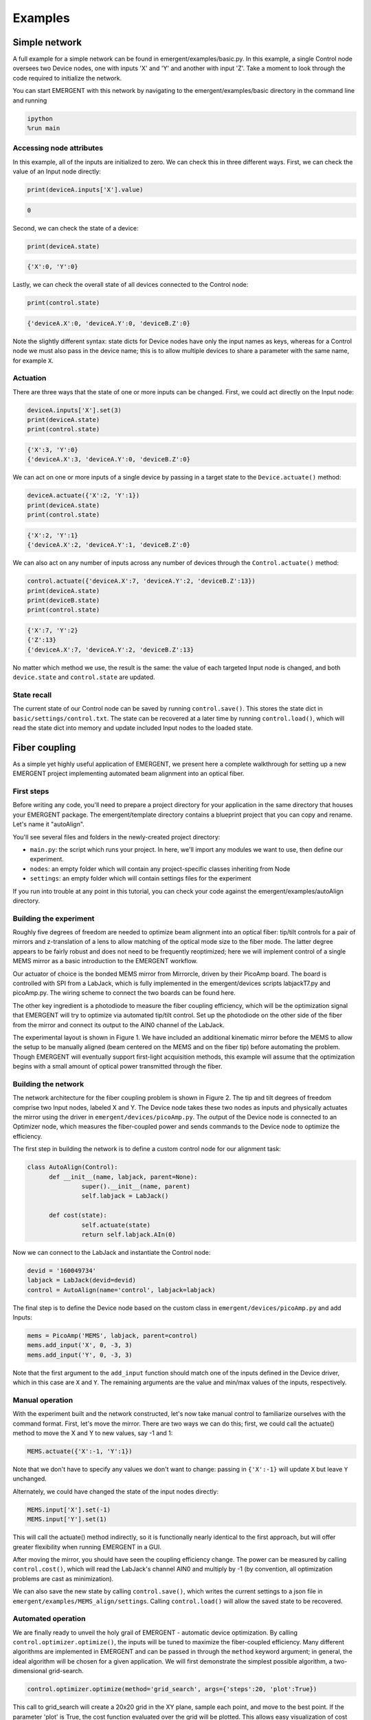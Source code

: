 ##############
Examples
##############

Simple network
---------------
A full example for a simple network can be found in emergent/examples/basic.py. In this example, a single Control node oversees two Device nodes, one with inputs 'X' and 'Y' and another with input 'Z'. Take a moment to look through the code required to initialize the network.

You can start EMERGENT with this network by navigating to the emergent/examples/basic directory in the command line and running

.. code-block :: python

   ipython
   %run main

Accessing node attributes
~~~~~~~~~~~~~~~~~~~~~~~~~~
In this example, all of the inputs are initialized to zero. We can check this in three different ways. First, we can check the value of an Input node directly:

.. code-block :: python

   print(deviceA.inputs['X'].value)

.. code-block :: python

   0

Second, we can check the state of a device:

.. code-block :: python

   print(deviceA.state)

.. code-block :: python

   {'X':0, 'Y':0}

Lastly, we can check the overall state of all devices connected to the Control node:

.. code-block :: python

   print(control.state)

.. code-block :: python

   {'deviceA.X':0, 'deviceA.Y':0, 'deviceB.Z':0}

Note the slightly different syntax: state dicts for Device nodes have only the input names as keys, whereas for a Control node we must also pass in the device name; this is to allow multiple devices to share a parameter with the same name, for example ``X``.

Actuation
~~~~~~~~~~~
There are three ways that the state of one or more inputs can be changed. First, we could act directly on the Input node:

.. code-block :: python

   deviceA.inputs['X'].set(3)
   print(deviceA.state)
   print(control.state)

.. code-block :: python

   {'X':3, 'Y':0}
   {'deviceA.X':3, 'deviceA.Y':0, 'deviceB.Z':0}

We can act on one or more inputs of a single device by passing in a target state to the ``Device.actuate()`` method:

.. code-block :: python

   deviceA.actuate({'X':2, 'Y':1})
   print(deviceA.state)
   print(control.state)

.. code-block :: python

   {'X':2, 'Y':1}
   {'deviceA.X':2, 'deviceA.Y':1, 'deviceB.Z':0}

We can also act on any number of inputs across any number of devices through the ``Control.actuate()`` method:

.. code-block :: python

   control.actuate({'deviceA.X':7, 'deviceA.Y':2, 'deviceB.Z':13})
   print(deviceA.state)
   print(deviceB.state)
   print(control.state)

.. code-block :: python

   {'X':7, 'Y':2}
   {'Z':13}
   {'deviceA.X':7, 'deviceA.Y':2, 'deviceB.Z':13}

No matter which method we use, the result is the same: the value of each targeted Input node is changed, and both ``device.state`` and ``control.state`` are updated.

State recall
~~~~~~~~~~~~~
The current state of our Control node can be saved by running ``control.save()``. This stores the state dict in ``basic/settings/control.txt``. The state can be recovered at a later time by running ``control.load()``, which will read the state dict into memory and update included Input nodes to the loaded state.

Fiber coupling
----------------

As a simple yet highly useful application of EMERGENT, we present here a complete walkthrough for setting up a new EMERGENT project implementing automated beam alignment into an optical fiber.

First steps
~~~~~~~~~~~~~
Before writing any code, you'll need to prepare a project directory for your application in the same directory that houses your EMERGENT package. The emergent/template directory contains a blueprint project that you can copy and rename. Let's name it "autoAlign".

You'll see several files and folders in the newly-created project directory:

* ``main.py``: the script which runs your project. In here, we'll import any modules we want to use, then define our experiment.
* ``nodes``: an empty folder which will contain any project-specific classes inheriting from Node
* ``settings``: an empty folder which will contain settings files for the experiment

If you run into trouble at any point in this tutorial, you can check your code against the emergent/examples/autoAlign directory.

Building the experiment
~~~~~~~~~~~~~~~~~~~~~~~~~
Roughly five degrees of freedom are needed to optimize beam alignment into an optical fiber: tip/tilt controls for a pair of mirrors and z-translation of a lens to allow matching of the optical mode size to the fiber mode. The latter degree appears to be fairly robust and does not need to be frequently reoptimized; here we will implement control of a single MEMS mirror as a basic introduction to the EMERGENT workflow.

Our actuator of choice is the bonded MEMS mirror from Mirrorcle, driven by their PicoAmp board. The board is controlled with SPI from a LabJack, which is fully implemented in the emergent/devices scripts labjackT7.py and picoAmp.py. The wiring scheme to connect the two boards can be found here.

The other key ingredient is a photodiode to measure the fiber coupling efficiency, which will be the optimization signal that EMERGENT will try to optimize via automated tip/tilt control. Set up the photodiode on the other side of the fiber from the mirror and connect its output to the AIN0 channel of the LabJack.

The experimental layout is shown in Figure 1. We have included an additional kinematic mirror before the MEMS to allow the setup to be manually aligned (beam centered on the MEMS and on the fiber tip) before automating the problem. Though EMERGENT will eventually support first-light acquisition methods, this example will assume that the optimization begins with a small amount of optical power transmitted through the fiber.

Building the network
~~~~~~~~~~~~~~~~~~~~~~
The network architecture for the fiber coupling problem is shown in Figure 2. The tip and tilt degrees of freedom comprise two Input nodes, labeled X and Y. The Device node takes these two nodes as inputs and physically actuates the mirror using the driver in ``emergent/devices/picoAmp.py``. The output of the Device node is connected to an Optimizer node, which measures the fiber-coupled power and sends commands to the Device node to optimize the efficiency.

The first step in building the network is to define a custom control node for our alignment task:

.. code-block:: python

   class AutoAlign(Control):
         def __init__(name, labjack, parent=None):
                  super().__init__(name, parent)
                  self.labjack = LabJack()
                  
         def cost(state):
                  self.actuate(state)
                  return self.labjack.AIn(0)

Now we can connect to the LabJack and instantiate the Control node:

.. code-block:: python

   devid = '160049734'
   labjack = LabJack(devid=devid)
   control = AutoAlign(name='control', labjack=labjack)

The final step is to define the Device node based on the custom class in ``emergent/devices/picoAmp.py`` and add Inputs:

.. code-block:: python

   mems = PicoAmp('MEMS', labjack, parent=control)
   mems.add_input('X', 0, -3, 3)
   mems.add_input('Y', 0, -3, 3)

Note that the first argument to the ``add_input`` function should match one of the inputs defined in the Device driver, which in this case are ``X`` and ``Y``. The remaining arguments are the value and min/max values of the inputs, respectively.

Manual operation
~~~~~~~~~~~~~~~~~~
With the experiment built and the network constructed, let's now take manual control to familiarize ourselves with the command format. First, let's move the mirror. There are two ways we can do this; first, we could call the actuate() method to move the X and Y to new values, say -1 and 1:

.. code-block :: python

   MEMS.actuate({'X':-1, 'Y':1})
Note that we don't have to specify any values we don't want to change: passing in ``{'X':-1}`` will update ``X`` but leave ``Y`` unchanged.

Alternately, we could have changed the state of the input nodes directly:

.. code-block :: python

   MEMS.input['X'].set(-1)
   MEMS.input['Y'].set(1)

This will call the actuate() method indirectly, so it is functionally nearly identical to the first approach, but will offer greater flexibility when running EMERGENT in a GUI.

After moving the mirror, you should have seen the coupling efficiency change. The power can be measured by calling ``control.cost()``, which will read the LabJack's channel AIN0 and multiply by -1 (by convention, all optimization problems are cast as minimization).

We can also save the new state by calling ``control.save()``, which writes the current settings to a json file in ``emergent/examples/MEMS_align/settings``. Calling ``control.load()`` will allow the saved state to be recovered.


Automated operation
~~~~~~~~~~~~~~~~~~~~~~
We are finally ready to unveil the holy grail of EMERGENT - automatic device optimization. By calling ``control.optimizer.optimize()``, the inputs will be tuned to maximize the fiber-coupled efficiency. Many different algorithms are implemented in EMERGENT and can be passed in through the ``method`` keyword argument; in general, the ideal algorithm will be chosen for a given application. We will first demonstrate the simplest possible algorithm, a two-dimensional grid-search.

.. code-block :: python

   control.optimizer.optimize(method='grid_search', args={'steps':20, 'plot':True})

This call to grid_search will create a 20x20 grid in the XY plane, sample each point, and move to the best point. If the parameter 'plot' is True, the cost function evaluated over the grid will be plotted. This allows easy visualization of cost landscapes for lower-dimensional problems, but the aggressive complexity scaling of grid_search in the number of dimensions and steps prohibits its use for higher dimensions.

A more sophisticated algorithm is the Nelder-Mead method:

.. code-block :: python

   control.optimizer.optimize(method='Nelder-Mead')
Rather than scanning the entire space, the Nelder-Mead method attempts to efficiently move a N+1 dimensional simplex through an N dimensional cost landscape towards a minimum.


Subspace partitioning
----------------------
A powerful feature of EMERGENT is the automatic identification of coupled variables, allowing high-dimensional optimization problems to be decomposed into separate lower-dimensional problems. For example, the idealized fiber coupling problem can be modeled as minimization in a Gaussian cost landscape, which contains no couplings between the X and Y degrees of freedom; therefore, we can run quick 1D line searches in each variable rather than a 2D simultaneous optimization, significantly reducing the size of the search space.

Rather than the physical fiber coupling example above, we will now switch to a virtual cost function to facilitate demonstration of EMERGENT's subspace identification features. The code for this tutorial can be found in ``emergent/examples/subspace_identification``. Navigate to this directory and run main.py within an IPython console.

We analyze a simple network consisting of a control node implementing several virtual cost functions and a trivial device node which maps two virtual inputs, X and Y, to user-defined values. Two cost functions are implemented: ``control.cost_uncoupled`` and ``control.cost_coupled``. The former is simply a multivariate Gaussian with a relative factor of ½ between the widths in the X and Y directions; the latter also rotates the inputs by 30 degrees to create a coupling between X and Y.

Uncoupled optimization
~~~~~~~~~~~~~~~~~~~~~~~~
Let's inspect the uncoupled landscape with the grid_search algorithm:

.. code-block : python

   control.optimizer.optimize(method='grid_search', cost=control.cost_uncoupled, args={'plot':True})

To analyze couplings between degrees of freedom, run:

.. code-block :: python

   control.optimizer.covariance(cost = control.cost_uncoupled, method='grid_search')

This will generate and return a covariance matrix through sampling on a uniform grid; couplings can be identified through nonzero off-diagonal elements. In this case, we see that the off-diagonal elements are zero (within an error threshold due to finite sampling), so we can move away from the minimum then optimize the cost through two separate 1D optimizations:

.. code-block :: python

   control.actuate({'MEMS.X':0, 'MEMS.Y':0})
   control.optimizer.optimize(method='grid_search', inputs = [MEMS.input['X']], cost = control.cost_uncoupled)
   control.optimizer.optimize(method='grid_search', inputs = [MEMS.input['Y']], cost = control.cost_uncoupled)

Since the system is perfectly uncoupled, we converge to the local minimum after only 2N iterations for N steps, whereas a coupled system will require N^2 steps to tile the XY plane.

Note that calling ``control.optimize()`` without specifying arguments will eventually automatically partition the system into subspaces as evaluated by the last call to ``control.covariance()`` (feature coming soon).

Coupled optimization
~~~~~~~~~~~~~~~~~~~~~~~
Now let's inspect the landscape of the coupled cost function:
algorithm:

.. code-block : python

   control.optimize(method='grid_search', cost=control.cost_coupled, args={'plot':True})

We once again compute the covariance matrix:

.. code-block :: python

   cov = control.covariance(cost = control.cost_coupled, method='grid_search')

Since we now observe nonzero off-diagonal elements, we know that separate 1D optimizations will not converge to the minimum. Instead, we must optimize in 2D:

.. code-block :: python

   control.actuate({'X':0, 'Y':0})
   control.optimize(method='grid_search', inputs = [MEMS.input['X'], MEMS.input['Y']], cost = control.cost_coupled)

Subspace decoupling
~~~~~~~~~~~~~~~~~~~~
In the previous two sections, we have seen that uncoupled cost functions can be optimized much more efficiently than coupled functions; in d dimensions and N steps, grid_search will require N^d steps for fully-coupled functions and only Nd for uncoupled functions. EMERGENT contains built-in tools to decouple the cost function through principal component analysis (PCA), a process analogous to diagonalizing the covariance matrix. To use this feature, just run

.. code-block :: python

   control.diagonalize(cov = cov)

The ``diagonalize()`` method produces new virtual Input nodes which are eigenvectors of the covariance matrix. Now the optimization can be run in the decoupled cost landscape with the ``input_type`` flag:

.. code-block :: python

   control.optimize(method='grid_search', input_type='virtual', cost=control.cost_coupled)

Note that when using virtual inputs, the ``optimize()`` method automatically targets individual degrees of freedom sequentially.


Sequencing
------------
The examples above have shown how to use EMERGENT with steady-state optimization schemes. However, experimental outputs often depend on time-dependent inputs; for example, cold atom experiments are frequently enhanced with a ramp of the laser frequency, magnetic field strength, or some other parameter. Such sequences can be parameterized as a list of tuples containing times `t` and setpoints `s`, such as

.. code-block :: python

   s = [(0,0), (0.5,3)]

Now we add the sequence to the ``X`` variable and register it with the master clock, which synchronizes sequences across all devices:

.. code-block :: python

   MEMS.inputs['X'].sequence = s
   control.clock.add_input(MEMS.inputs['X'])

Adding the input to the clock lets EMERGENT know that we want to run ``X`` in sequenced, not steady-state, operation. The last step is to start the clock with ``control.clock.start(T=0.5)''. Note that the time values in the sequence definition correspond to fractions of the total cycle, so with this cycle of 0.5 s, the MEMS will move to a position of 3 after 250 ms, then back to 0 after each new cycle starts.
